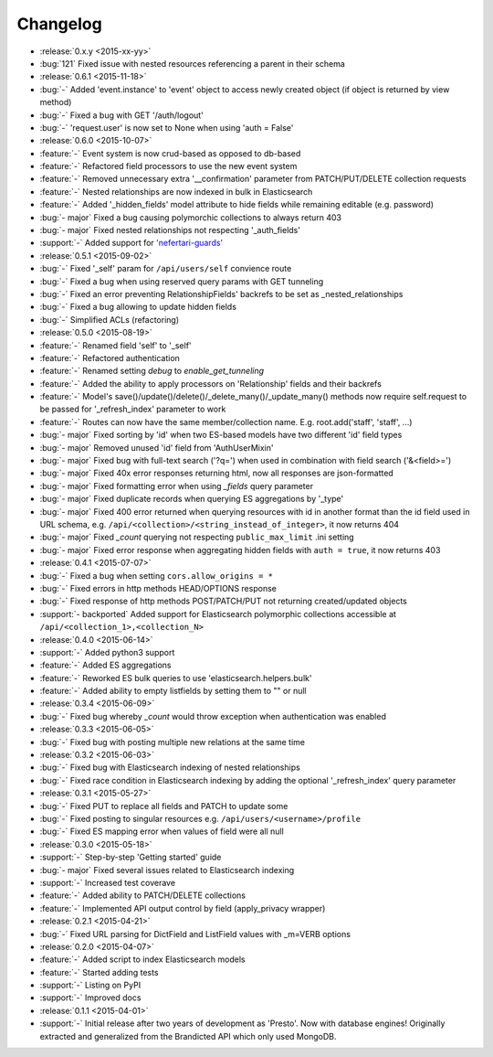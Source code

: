 Changelog
=========

* :release:`0.x.y <2015-xx-yy>`
* :bug:`121` Fixed issue with nested resources referencing a parent in their schema

* :release:`0.6.1 <2015-11-18>`
* :bug:`-` Added 'event.instance' to 'event' object to access newly created object (if object is returned by view method)
* :bug:`-` Fixed a bug with GET '/auth/logout'
* :bug:`-` 'request.user' is now set to None when using 'auth = False'

* :release:`0.6.0 <2015-10-07>`
* :feature:`-` Event system is now crud-based as opposed to db-based
* :feature:`-` Refactored field processors to use the new event system
* :feature:`-` Removed unnecessary extra '__confirmation' parameter from PATCH/PUT/DELETE collection requests
* :feature:`-` Nested relationships are now indexed in bulk in Elasticsearch
* :feature:`-` Added '_hidden_fields' model attribute to hide fields while remaining editable (e.g. password)
* :bug:`- major` Fixed a bug causing polymorchic collections to always return 403
* :bug:`- major` Fixed nested relationships not respecting '_auth_fields'
* :support:`-` Added support for `'nefertari-guards' <https://nefertari-guards.readthedocs.org/>`_

* :release:`0.5.1 <2015-09-02>`
* :bug:`-` Fixed '_self' param for ``/api/users/self`` convience route
* :bug:`-` Fixed a bug when using reserved query params with GET tunneling
* :bug:`-` Fixed an error preventing RelationshipFields' backrefs to be set as _nested_relationships
* :bug:`-` Fixed a bug allowing to update hidden fields
* :bug:`-` Simplified ACLs (refactoring)

* :release:`0.5.0 <2015-08-19>`
* :feature:`-` Renamed field 'self' to '_self'
* :feature:`-` Refactored authentication
* :feature:`-` Renamed setting `debug` to `enable_get_tunneling`
* :feature:`-` Added the ability to apply processors on 'Relationship' fields and their backrefs
* :feature:`-` Model's save()/update()/delete()/_delete_many()/_update_many() methods now require self.request to be passed for '_refresh_index' parameter to work
* :feature:`-` Routes can now have the same member/collection name. E.g. root.add('staff', 'staff', ...)
* :bug:`- major` Fixed sorting by 'id' when two ES-based models have two different 'id' field types
* :bug:`- major` Removed unused 'id' field from 'AuthUserMixin'
* :bug:`- major` Fixed bug with full-text search ('?q=') when used in combination with field search ('&<field>=')
* :bug:`- major` Fixed 40x error responses returning html, now all responses are json-formatted
* :bug:`- major` Fixed formatting error when using `_fields` query parameter
* :bug:`- major` Fixed duplicate records when querying ES aggregations by '_type'
* :bug:`- major` Fixed 400 error returned when querying resources with id in another format than the id field used in URL schema, e.g. ``/api/<collection>/<string_instead_of_integer>``, it now returns 404
* :bug:`- major` Fixed `_count` querying not respecting ``public_max_limit`` .ini setting
* :bug:`- major` Fixed error response when aggregating hidden fields with ``auth = true``, it now returns 403

* :release:`0.4.1 <2015-07-07>`
* :bug:`-` Fixed a bug when setting ``cors.allow_origins = *``
* :bug:`-` Fixed errors in http methods HEAD/OPTIONS response
* :bug:`-` Fixed response of http methods POST/PATCH/PUT not returning created/updated objects
* :support:`- backported` Added support for Elasticsearch polymorphic collections accessible at ``/api/<collection_1>,<collection_N>``

* :release:`0.4.0 <2015-06-14>`
* :support:`-` Added python3 support
* :feature:`-` Added ES aggregations
* :feature:`-` Reworked ES bulk queries to use 'elasticsearch.helpers.bulk'
* :feature:`-` Added ability to empty listfields by setting them to "" or null

* :release:`0.3.4 <2015-06-09>`
* :bug:`-` Fixed bug whereby `_count` would throw exception when authentication was enabled

* :release:`0.3.3 <2015-06-05>`
* :bug:`-` Fixed bug with posting multiple new relations at the same time

* :release:`0.3.2 <2015-06-03>`
* :bug:`-` Fixed bug with Elasticsearch indexing of nested relationships
* :bug:`-` Fixed race condition in Elasticsearch indexing by adding the optional '_refresh_index' query parameter

* :release:`0.3.1 <2015-05-27>`
* :bug:`-` Fixed PUT to replace all fields and PATCH to update some
* :bug:`-` Fixed posting to singular resources e.g. ``/api/users/<username>/profile``
* :bug:`-` Fixed ES mapping error when values of field were all null

* :release:`0.3.0 <2015-05-18>`
* :support:`-` Step-by-step 'Getting started' guide
* :bug:`- major` Fixed several issues related to Elasticsearch indexing
* :support:`-` Increased test coverave
* :feature:`-` Added ability to PATCH/DELETE collections
* :feature:`-` Implemented API output control by field (apply_privacy wrapper)

* :release:`0.2.1 <2015-04-21>`
* :bug:`-` Fixed URL parsing for DictField and ListField values with _m=VERB options

* :release:`0.2.0 <2015-04-07>`
* :feature:`-` Added script to index Elasticsearch models
* :feature:`-` Started adding tests
* :support:`-` Listing on PyPI
* :support:`-` Improved docs

* :release:`0.1.1 <2015-04-01>`
* :support:`-` Initial release after two years of development as 'Presto'. Now with database engines! Originally extracted and generalized from the Brandicted API which only used MongoDB.

